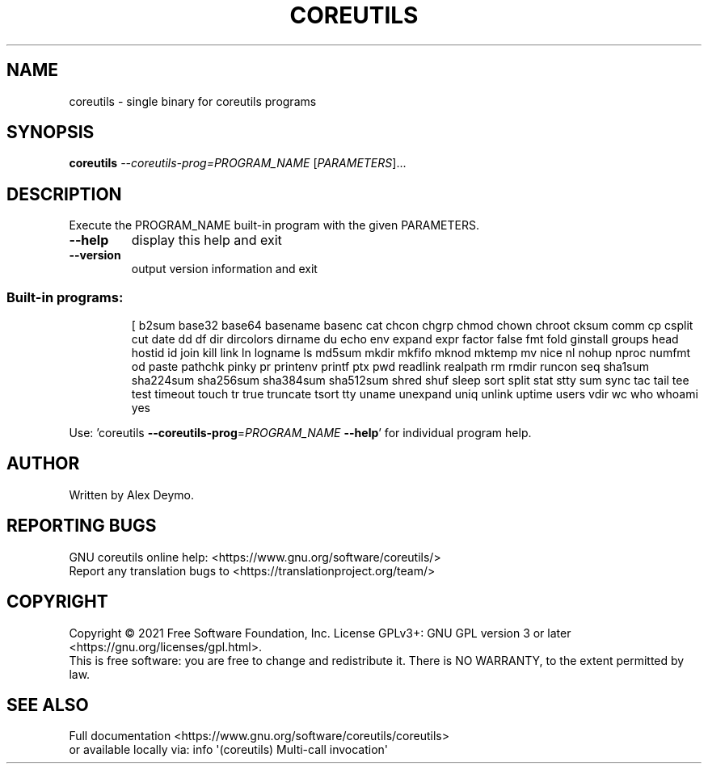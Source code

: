 .\" DO NOT MODIFY THIS FILE!  It was generated by help2man 1.47.16.
.TH COREUTILS "1" "April 2022" "GNU coreutils 8.32.193-bbb1" "User Commands"
.SH NAME
coreutils \- single binary for coreutils programs
.SH SYNOPSIS
.B coreutils
\fI\,--coreutils-prog=PROGRAM_NAME \/\fR[\fI\,PARAMETERS\/\fR]...
.SH DESCRIPTION
.\" Add any additional description here
.PP
Execute the PROGRAM_NAME built\-in program with the given PARAMETERS.
.TP
\fB\-\-help\fR
display this help and exit
.TP
\fB\-\-version\fR
output version information and exit
.SS "Built-in programs:"
.IP
[ b2sum base32 base64 basename basenc cat chcon chgrp chmod chown chroot cksum comm cp csplit cut date dd df dir dircolors dirname du echo env expand expr factor false fmt fold ginstall groups head hostid id join kill link ln logname ls md5sum mkdir mkfifo mknod mktemp mv nice nl nohup nproc numfmt od paste pathchk pinky pr printenv printf ptx pwd readlink realpath rm rmdir runcon seq sha1sum sha224sum sha256sum sha384sum sha512sum shred shuf sleep sort split stat stty sum sync tac tail tee test timeout touch tr true truncate tsort tty uname unexpand uniq unlink uptime users vdir wc who whoami yes
.PP
Use: 'coreutils \fB\-\-coreutils\-prog\fR=\fI\,PROGRAM_NAME\/\fR \fB\-\-help\fR' for individual program help.
.SH AUTHOR
Written by Alex Deymo.
.SH "REPORTING BUGS"
GNU coreutils online help: <https://www.gnu.org/software/coreutils/>
.br
Report any translation bugs to <https://translationproject.org/team/>
.SH COPYRIGHT
Copyright \(co 2021 Free Software Foundation, Inc.
License GPLv3+: GNU GPL version 3 or later <https://gnu.org/licenses/gpl.html>.
.br
This is free software: you are free to change and redistribute it.
There is NO WARRANTY, to the extent permitted by law.
.SH "SEE ALSO"
Full documentation <https://www.gnu.org/software/coreutils/coreutils>
.br
or available locally via: info \(aq(coreutils) Multi\-call invocation\(aq
